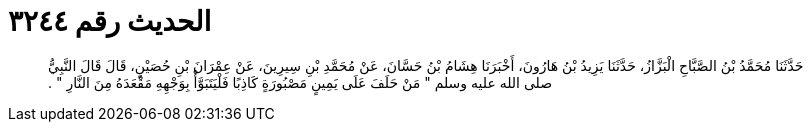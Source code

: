 
= الحديث رقم ٣٢٤٤

[quote.hadith]
حَدَّثَنَا مُحَمَّدُ بْنُ الصَّبَّاحِ الْبَزَّازُ، حَدَّثَنَا يَزِيدُ بْنُ هَارُونَ، أَخْبَرَنَا هِشَامُ بْنُ حَسَّانَ، عَنْ مُحَمَّدِ بْنِ سِيرِينَ، عَنْ عِمْرَانَ بْنِ حُصَيْنٍ، قَالَ قَالَ النَّبِيُّ صلى الله عليه وسلم ‏"‏ مَنْ حَلَفَ عَلَى يَمِينٍ مَصْبُورَةٍ كَاذِبًا فَلْيَتَبَوَّأْ بِوَجْهِهِ مَقْعَدَهُ مِنَ النَّارِ ‏"‏ ‏.‏